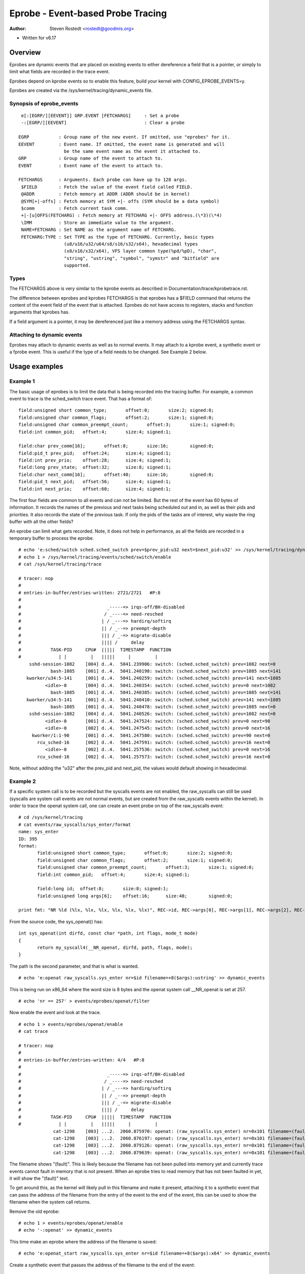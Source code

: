 .. SPDX-License-Identifier: GPL-2.0

==================================
Eprobe - Event-based Probe Tracing
==================================

:Author: Steven Rostedt <rostedt@goodmis.org>

- Written for v6.17

Overview
========

Eprobes are dynamic events that are placed on existing events to either
dereference a field that is a pointer, or simply to limit what fields are
recorded in the trace event.

Eprobes depend on kprobe events so to enable this feature, build your kernel
with CONFIG_EPROBE_EVENTS=y.

Eprobes are created via the /sys/kernel/tracing/dynamic_events file.

Synopsis of eprobe_events
-------------------------
::

  e[:[EGRP/][EEVENT]] GRP.EVENT [FETCHARGS]	: Set a probe
  -:[EGRP/][EEVENT]				: Clear a probe

 EGRP		: Group name of the new event. If omitted, use "eprobes" for it.
 EEVENT		: Event name. If omitted, the event name is generated and will
		  be the same event name as the event it attached to.
 GRP		: Group name of the event to attach to.
 EVENT		: Event name of the event to attach to.

 FETCHARGS	: Arguments. Each probe can have up to 128 args.
  $FIELD	: Fetch the value of the event field called FIELD.
  @ADDR		: Fetch memory at ADDR (ADDR should be in kernel)
  @SYM[+|-offs]	: Fetch memory at SYM +|- offs (SYM should be a data symbol)
  $comm		: Fetch current task comm.
  +|-[u]OFFS(FETCHARG) : Fetch memory at FETCHARG +|- OFFS address.(\*3)(\*4)
  \IMM		: Store an immediate value to the argument.
  NAME=FETCHARG : Set NAME as the argument name of FETCHARG.
  FETCHARG:TYPE : Set TYPE as the type of FETCHARG. Currently, basic types
		  (u8/u16/u32/u64/s8/s16/s32/s64), hexadecimal types
		  (x8/x16/x32/x64), VFS layer common type(%pd/%pD), "char",
                  "string", "ustring", "symbol", "symstr" and "bitfield" are
                  supported.

Types
-----
The FETCHARGS above is very similar to the kprobe events as described in
Documentation/trace/kprobetrace.rst.

The difference between eprobes and kprobes FETCHARGS is that eprobes has a
$FIELD command that returns the content of the event field of the event
that is attached. Eprobes do not have access to registers, stacks and function
arguments that kprobes has.

If a field argument is a pointer, it may be dereferenced just like a memory
address using the FETCHARGS syntax.


Attaching to dynamic events
---------------------------

Eprobes may attach to dynamic events as well as to normal events. It may
attach to a kprobe event, a synthetic event or a fprobe event. This is useful
if the type of a field needs to be changed. See Example 2 below.

Usage examples
==============

Example 1
---------

The basic usage of eprobes is to limit the data that is being recorded into
the tracing buffer. For example, a common event to trace is the sched_switch
trace event. That has a format of::

	field:unsigned short common_type;	offset:0;	size:2;	signed:0;
	field:unsigned char common_flags;	offset:2;	size:1;	signed:0;
	field:unsigned char common_preempt_count;	offset:3;	size:1;	signed:0;
	field:int common_pid;	offset:4;	size:4;	signed:1;

	field:char prev_comm[16];	offset:8;	size:16;	signed:0;
	field:pid_t prev_pid;	offset:24;	size:4;	signed:1;
	field:int prev_prio;	offset:28;	size:4;	signed:1;
	field:long prev_state;	offset:32;	size:8;	signed:1;
	field:char next_comm[16];	offset:40;	size:16;	signed:0;
	field:pid_t next_pid;	offset:56;	size:4;	signed:1;
	field:int next_prio;	offset:60;	size:4;	signed:1;

The first four fields are common to all events and can not be limited. But the
rest of the event has 60 bytes of information. It records the names of the
previous and next tasks being scheduled out and in, as well as their pids and
priorities. It also records the state of the previous task. If only the pids
of the tasks are of interest, why waste the ring buffer with all the other
fields?

An eprobe can limit what gets recorded. Note, it does not help in performance,
as all the fields are recorded in a temporary buffer to process the eprobe.
::

 # echo 'e:sched/switch sched.sched_switch prev=$prev_pid:u32 next=$next_pid:u32' >> /sys/kernel/tracing/dynamic_events
 # echo 1 > /sys/kernel/tracing/events/sched/switch/enable
 # cat /sys/kernel/tracing/trace

 # tracer: nop
 #
 # entries-in-buffer/entries-written: 2721/2721   #P:8
 #
 #                                _-----=> irqs-off/BH-disabled
 #                               / _----=> need-resched
 #                              | / _---=> hardirq/softirq
 #                              || / _--=> preempt-depth
 #                              ||| / _-=> migrate-disable
 #                              |||| /     delay
 #           TASK-PID     CPU#  |||||  TIMESTAMP  FUNCTION
 #              | |         |   |||||     |         |
     sshd-session-1082    [004] d..4.  5041.239906: switch: (sched.sched_switch) prev=1082 next=0
             bash-1085    [001] d..4.  5041.240198: switch: (sched.sched_switch) prev=1085 next=141
    kworker/u34:5-141     [001] d..4.  5041.240259: switch: (sched.sched_switch) prev=141 next=1085
           <idle>-0       [004] d..4.  5041.240354: switch: (sched.sched_switch) prev=0 next=1082
             bash-1085    [001] d..4.  5041.240385: switch: (sched.sched_switch) prev=1085 next=141
    kworker/u34:5-141     [001] d..4.  5041.240410: switch: (sched.sched_switch) prev=141 next=1085
             bash-1085    [001] d..4.  5041.240478: switch: (sched.sched_switch) prev=1085 next=0
     sshd-session-1082    [004] d..4.  5041.240526: switch: (sched.sched_switch) prev=1082 next=0
           <idle>-0       [001] d..4.  5041.247524: switch: (sched.sched_switch) prev=0 next=90
           <idle>-0       [002] d..4.  5041.247545: switch: (sched.sched_switch) prev=0 next=16
      kworker/1:1-90      [001] d..4.  5041.247580: switch: (sched.sched_switch) prev=90 next=0
        rcu_sched-16      [002] d..4.  5041.247591: switch: (sched.sched_switch) prev=16 next=0
           <idle>-0       [002] d..4.  5041.257536: switch: (sched.sched_switch) prev=0 next=16
        rcu_sched-16      [002] d..4.  5041.257573: switch: (sched.sched_switch) prev=16 next=0

Note, without adding the "u32" after the prev_pid and next_pid, the values
would default showing in hexadecimal.

Example 2
---------

If a specific system call is to be recorded but the syscalls events are not
enabled, the raw_syscalls can still be used (syscalls are system call
events are not normal events, but are created from the raw_syscalls events
within the kernel). In order to trace the openat system call, one can create
an event probe on top of the raw_syscalls event:
::

 # cd /sys/kernel/tracing
 # cat events/raw_syscalls/sys_enter/format
 name: sys_enter
 ID: 395
 format:
	field:unsigned short common_type;	offset:0;	size:2;	signed:0;
	field:unsigned char common_flags;	offset:2;	size:1;	signed:0;
	field:unsigned char common_preempt_count;	offset:3;	size:1;	signed:0;
	field:int common_pid;	offset:4;	size:4;	signed:1;

	field:long id;	offset:8;	size:8;	signed:1;
	field:unsigned long args[6];	offset:16;	size:48;	signed:0;

 print fmt: "NR %ld (%lx, %lx, %lx, %lx, %lx, %lx)", REC->id, REC->args[0], REC->args[1], REC->args[2], REC->args[3], REC->args[4], REC->args[5]

From the source code, the sys_openat() has:
::

 int sys_openat(int dirfd, const char *path, int flags, mode_t mode)
 {
	return my_syscall4(__NR_openat, dirfd, path, flags, mode);
 }

The path is the second parameter, and that is what is wanted.
::

 # echo 'e:openat raw_syscalls.sys_enter nr=$id filename=+8($args):ustring' >> dynamic_events

This is being run on x86_64 where the word size is 8 bytes and the openat
system call __NR_openat is set at 257.
::

 # echo 'nr == 257' > events/eprobes/openat/filter

Now enable the event and look at the trace.
::

 # echo 1 > events/eprobes/openat/enable
 # cat trace

 # tracer: nop
 #
 # entries-in-buffer/entries-written: 4/4   #P:8
 #
 #                                _-----=> irqs-off/BH-disabled
 #                               / _----=> need-resched
 #                              | / _---=> hardirq/softirq
 #                              || / _--=> preempt-depth
 #                              ||| / _-=> migrate-disable
 #                              |||| /     delay
 #           TASK-PID     CPU#  |||||  TIMESTAMP  FUNCTION
 #              | |         |   |||||     |         |
              cat-1298    [003] ...2.  2060.875970: openat: (raw_syscalls.sys_enter) nr=0x101 filename=(fault)
              cat-1298    [003] ...2.  2060.876197: openat: (raw_syscalls.sys_enter) nr=0x101 filename=(fault)
              cat-1298    [003] ...2.  2060.879126: openat: (raw_syscalls.sys_enter) nr=0x101 filename=(fault)
              cat-1298    [003] ...2.  2060.879639: openat: (raw_syscalls.sys_enter) nr=0x101 filename=(fault)

The filename shows "(fault)". This is likely because the filename has not been
pulled into memory yet and currently trace events cannot fault in memory that
is not present. When an eprobe tries to read memory that has not been faulted
in yet, it will show the "(fault)" text.

To get around this, as the kernel will likely pull in this filename and make
it present, attaching it to a synthetic event that can pass the address of the
filename from the entry of the event to the end of the event, this can be used
to show the filename when the system call returns.

Remove the old eprobe::

 # echo 1 > events/eprobes/openat/enable
 # echo '-:openat' >> dynamic_events

This time make an eprobe where the address of the filename is saved::

 # echo 'e:openat_start raw_syscalls.sys_enter nr=$id filename=+8($args):x64' >> dynamic_events

Create a synthetic event that passes the address of the filename to the
end of the event::

 # echo 's:filename u64 file' >> dynamic_events
 # echo 'hist:keys=common_pid:f=filename if nr == 257' > events/eprobes/openat_start/trigger
 # echo 'hist:keys=common_pid:file=$f:onmatch(eprobes.openat_start).trace(filename,$file) if id == 257' > events/raw_syscalls/sys_exit/trigger

Now that the address of the filename has been passed to the end of the
system call, create another eprobe to attach to the exit event to show the
string::

 # echo 'e:openat synthetic.filename filename=+0($file):ustring' >> dynamic_events
 # echo 1 > events/eprobes/openat/enable
 # cat trace

 # tracer: nop
 #
 # entries-in-buffer/entries-written: 4/4   #P:8
 #
 #                                _-----=> irqs-off/BH-disabled
 #                               / _----=> need-resched
 #                              | / _---=> hardirq/softirq
 #                              || / _--=> preempt-depth
 #                              ||| / _-=> migrate-disable
 #                              |||| /     delay
 #           TASK-PID     CPU#  |||||  TIMESTAMP  FUNCTION
 #              | |         |   |||||     |         |
              cat-1331    [001] ...5.  2944.787977: openat: (synthetic.filename) filename="/etc/ld.so.cache"
              cat-1331    [001] ...5.  2944.788480: openat: (synthetic.filename) filename="/lib/x86_64-linux-gnu/libc.so.6"
              cat-1331    [001] ...5.  2944.793426: openat: (synthetic.filename) filename="/usr/lib/locale/locale-archive"
              cat-1331    [001] ...5.  2944.831362: openat: (synthetic.filename) filename="trace"

Example 3
---------

If syscall trace events are available, the above would not need the first
eprobe, but it would still need the last one::

 # echo 's:filename u64 file' >> dynamic_events
 # echo 'hist:keys=common_pid:f=filename' > events/syscalls/sys_enter_openat/trigger
 # echo 'hist:keys=common_pid:file=$f:onmatch(syscalls.sys_enter_openat).trace(filename,$file)' > events/syscalls/sys_exit_openat/trigger
 # echo 'e:openat synthetic.filename filename=+0($file):ustring' >> dynamic_events
 # echo 1 > events/eprobes/openat/enable

And this would produce the same result as Example 2.
